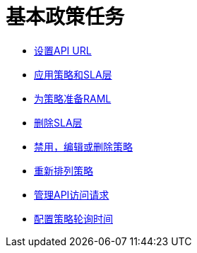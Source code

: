 = 基本政策任务

***  link:/api-manager/v/1.x/setting-your-api-url[设置API URL]
***  link:/api-manager/v/1.x/tutorial-manage-an-api[应用策略和SLA层]
***  link:/api-manager/v/1.x/prepare-raml-task[为策略准备RAML]
***  link:/api-manager/v/1.x/delete-sla-tier-task[删除SLA层]
***  link:/api-manager/v/1.x/disable-edit-remove-task[禁用，编辑或删除策略]
***  link:/api-manager/v/1.x/reorder-policies-task[重新排列策略]
***  link:/api-manager/v/1.x/tutorial-manage-consuming-applications[管理API访问请求]
***  link:/api-manager/v/1.x/configure-policy-polling-task[配置策略轮询时间]

